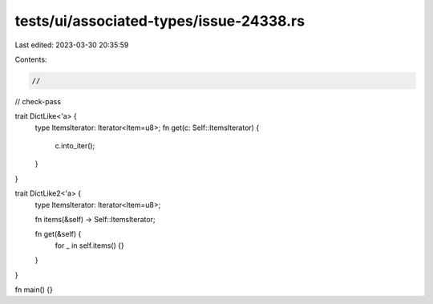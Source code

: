 tests/ui/associated-types/issue-24338.rs
========================================

Last edited: 2023-03-30 20:35:59

Contents:

.. code-block:: rs

    //
// check-pass

trait DictLike<'a> {
    type ItemsIterator: Iterator<Item=u8>;
    fn get(c: Self::ItemsIterator) {
        c.into_iter();
    }
}

trait DictLike2<'a> {
    type ItemsIterator: Iterator<Item=u8>;

    fn items(&self) -> Self::ItemsIterator;

    fn get(&self)  {
        for _ in self.items() {}
    }
}

fn main() {}


